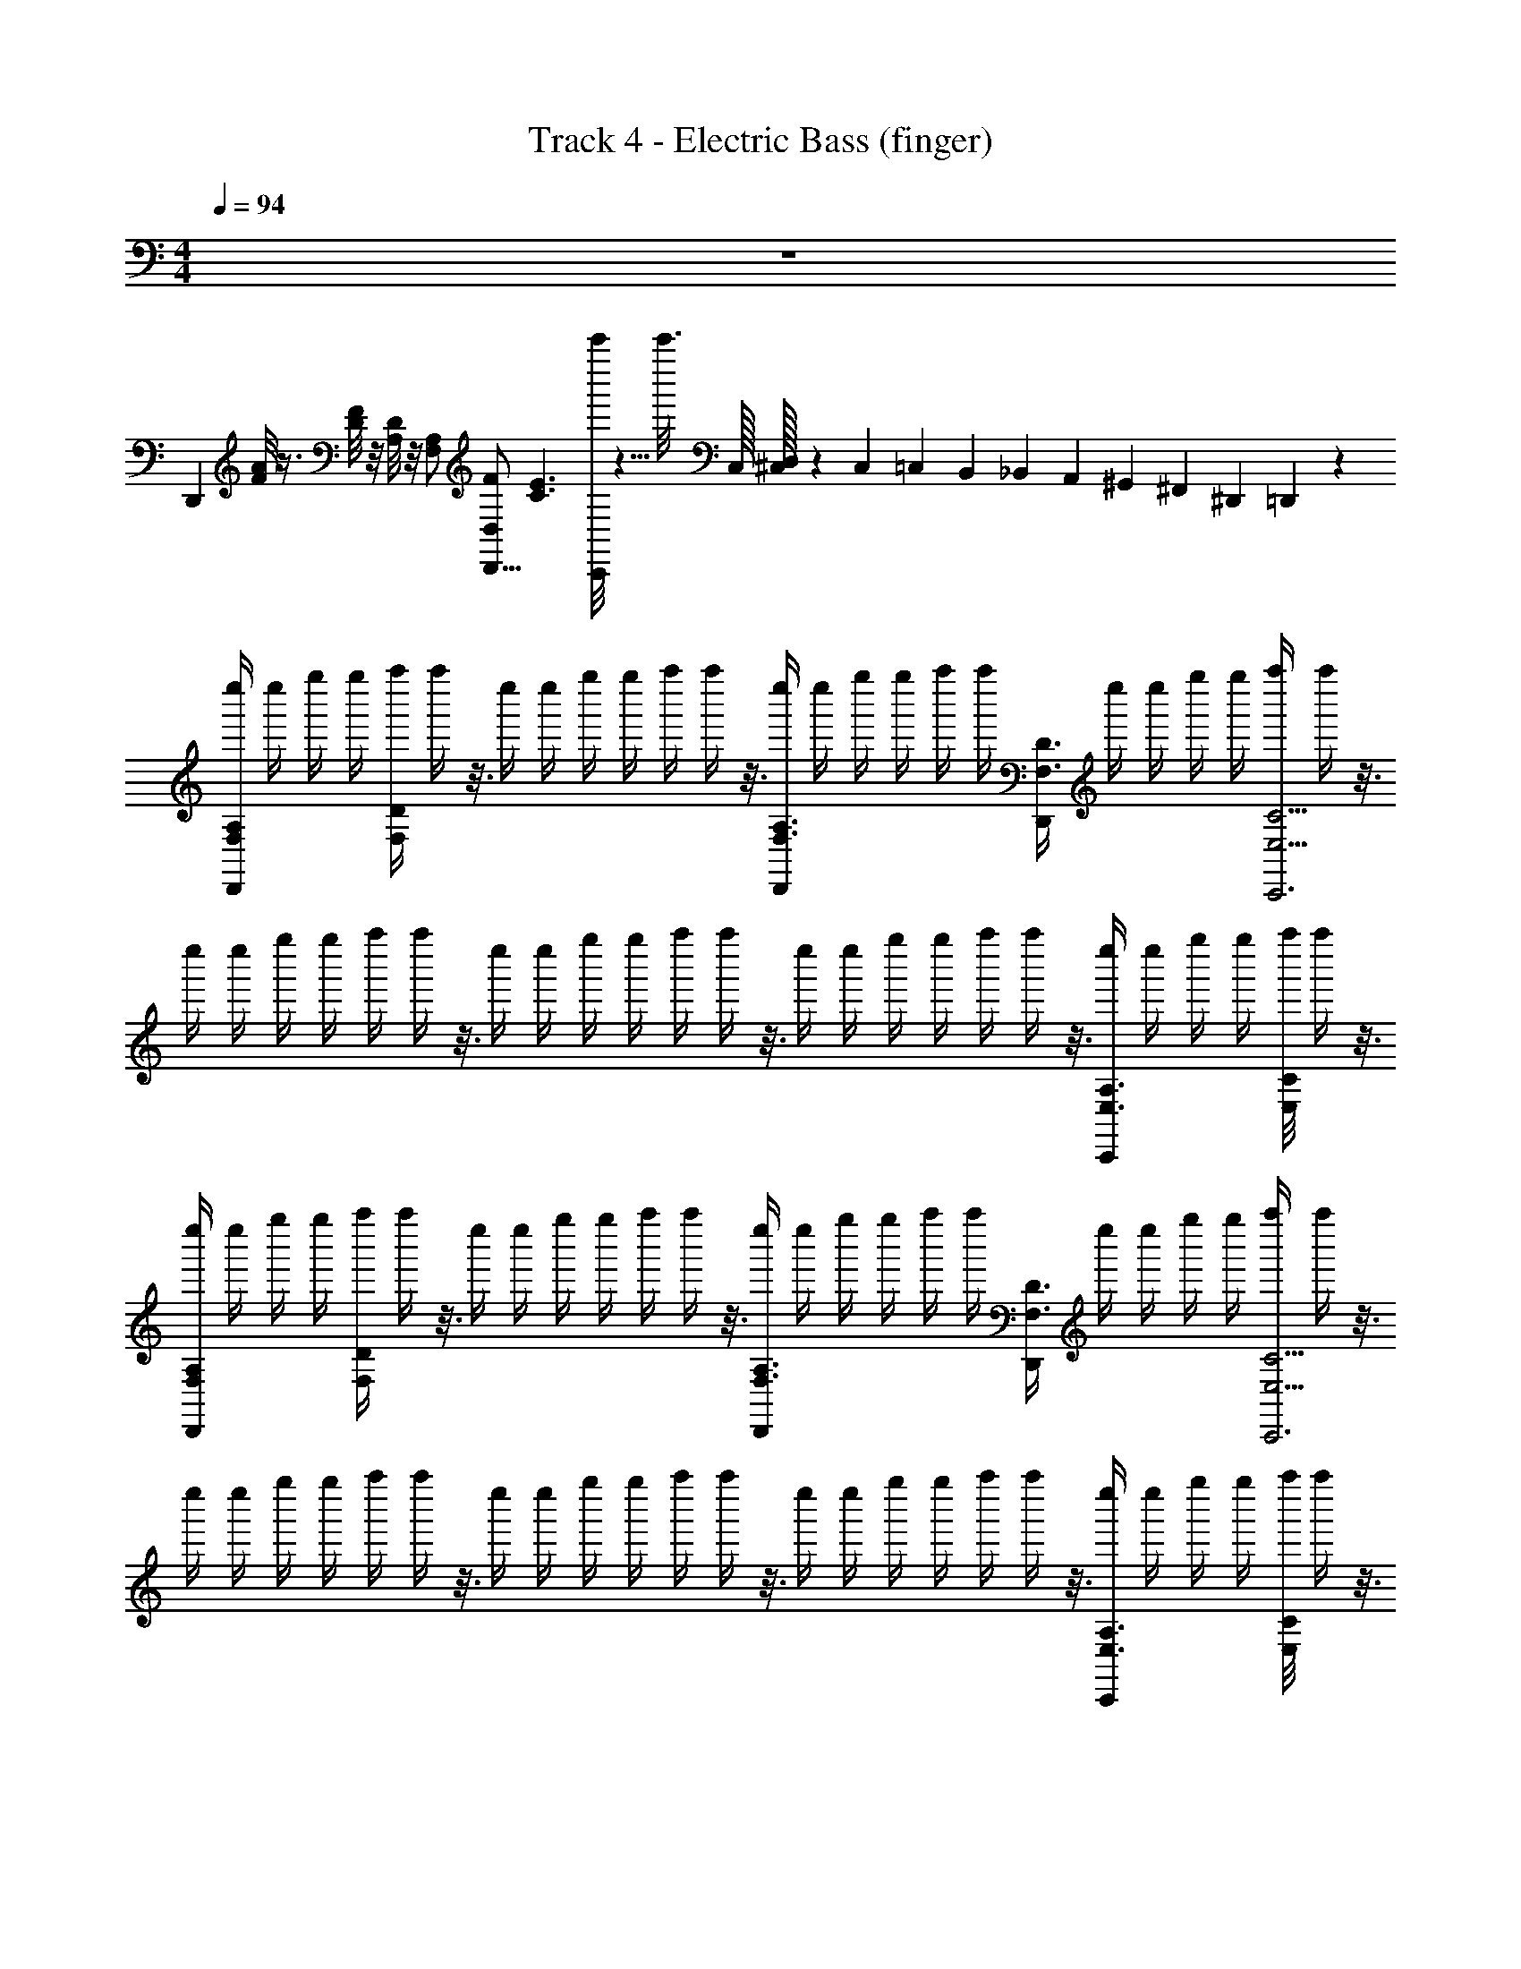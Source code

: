 X: 1
T: Track 4 - Electric Bass (finger)
L: 1/4
M: 4/4
Q: 1/4=94
Z: ABC Generated by Starbound Composer
K: C
z4 
[z/D,,] [F/8A/8] z3/8 [D/8F/8] z/8 [A,/8D/8] z/8 [F,/A,/] [D,/F/D,,9/16] [z/16C3/E3/] [c'''/8C,,89/112] z5/8 [z5/32c'''3/16] C,/32 [^C,/32D,3/14] z41/224 C,3/35 =C,7/160 B,,3/224 _B,,2/63 A,,5/288 ^G,,5/224 ^F,,/63 ^D,,/180 =D,,/120 z/24 
[z/16e''/4F,/A,/D,,] [z3/16e''/4] [z/16g''/4] [z3/16g''/4] [z/16a''/4F,/4D/4] a''/4 z3/16 [z/16e''/4] [z3/16e''/4] [z/16g''/4] [z3/16g''/4] [z/16a''/4] a''/4 z3/16 [z/16e''/4F,3/8A,3/8D,,/] [z3/16e''/4] [z/16g''/4] [z3/16g''/4] [z/16a''/4] [z3/16a''/4] [D,,/4F,3/8D3/8] [z/16e''/4] [z3/16e''/4] [z/16g''/4] [z3/16g''/4] [z/16a''/4E,11/4C11/4C,,3] a''/4 z3/16 
[z/16e''/4] [z3/16e''/4] [z/16g''/4] [z3/16g''/4] [z/16a''/4] a''/4 z3/16 [z/16e''/4] [z3/16e''/4] [z/16g''/4] [z3/16g''/4] [z/16a''/4] a''/4 z3/16 [z/16e''/4] [z3/16e''/4] [z/16g''/4] [z3/16g''/4] [z/16a''/4] a''/4 z3/16 [z/16e''/4E,3/8A,3/8C,,] [z3/16e''/4] [z/16g''/4] [z3/16g''/4] [z/16E,/8C/8a''/4] a''/4 z3/16 
[z/16e''/4F,/A,/D,,] [z3/16e''/4] [z/16g''/4] [z3/16g''/4] [z/16a''/4F,/4D/4] a''/4 z3/16 [z/16e''/4] [z3/16e''/4] [z/16g''/4] [z3/16g''/4] [z/16a''/4] a''/4 z3/16 [z/16e''/4F,3/8A,3/8D,,/] [z3/16e''/4] [z/16g''/4] [z3/16g''/4] [z/16a''/4] [z3/16a''/4] [D,,/4F,3/8D3/8] [z/16e''/4] [z3/16e''/4] [z/16g''/4] [z3/16g''/4] [z/16a''/4E,11/4C11/4C,,3] a''/4 z3/16 
[z/16e''/4] [z3/16e''/4] [z/16g''/4] [z3/16g''/4] [z/16a''/4] a''/4 z3/16 [z/16e''/4] [z3/16e''/4] [z/16g''/4] [z3/16g''/4] [z/16a''/4] a''/4 z3/16 [z/16e''/4] [z3/16e''/4] [z/16g''/4] [z3/16g''/4] [z/16a''/4] a''/4 z3/16 [z/16e''/4E,3/8A,3/8C,,] [z3/16e''/4] [z/16g''/4] [z3/16g''/4] [z/16E,/8C/8a''/4] a''/4 z3/16 
[z/16e''/4F,/F5/8D,,] [z3/16e''/4] [z/16g''/4] [z3/16g''/4] [z/16a''/4F,/4] [z3/16a''/4] [z/4A,5/8] [z/16e''/4] [z3/16e''/4] [z/16g''/4] [z3/16g''/4] [z/16a''/4E3/8] a''/4 z3/16 [z/16e''/4F,3/8D,,/D13/8] [z3/16e''/4] [z/16g''/4] [z3/16g''/4] [z/16a''/4] [z3/16a''/4] [D,,/4F,3/8] [z/16e''/4] [z3/16e''/4] [z/16g''/4] [z3/16g''/4] [z/16a''/4E,11/4C,,3] a''/4 z3/16 
[z/16e''/4E5/8] [z3/16e''/4] [z/16g''/4] [z3/16g''/4] [z/16a''/4] [z3/16a''/4] [z/4G,5/8] [z/16e''/4] [z3/16e''/4] [z/16g''/4] [z3/16g''/4] [z/16a''/4E3/8] a''/4 z3/16 [z/16e''/4D11/8] [z3/16e''/4] [z/16g''/4] [z3/16g''/4] [z/16a''/4] a''/4 z3/16 [z/16e''/4E,3/8C,,] [z3/16e''/4] [z/16g''/4] [z3/16g''/4] [z/16E,/8a''/4] [z3/16a''/4] C/4 
[z/16e''/4F,/F5/8D,,] [z3/16e''/4] [z/16g''/4] [z3/16g''/4] [z/16a''/4F,/4] [z3/16a''/4] [z/4A,5/8] [z/16e''/4] [z3/16e''/4] [z/16g''/4] [z3/16g''/4] [z/16a''/4E3/8] a''/4 z3/16 [z/16e''/4F,3/8D,,/D13/8] [z3/16e''/4] [z/16g''/4] [z3/16g''/4] [z/16a''/4] [z3/16a''/4] [D,,/4F,3/8] [z/16e''/4] [z3/16e''/4] [z/16g''/4] [z3/16g''/4] [z/16a''/4E,11/4C,,3] a''/4 z3/16 
[z/16e''/4E5/8] [z3/16e''/4] [z/16g''/4] [z3/16g''/4] [z/16a''/4] [z3/16a''/4] [z/4G,5/8] [z/16e''/4] [z3/16e''/4] [z/16g''/4] [z3/16g''/4] [z/16a''/4E3/8] a''/4 z3/16 [z/16e''/4D11/8] [z3/16e''/4] [z/16g''/4] [z3/16g''/4] [z/16a''/4] a''/4 z3/16 [z/16e''/4E,3/8C,,] [z3/16e''/4] [z/16g''/4] [z3/16g''/4] [z/16E,/8a''/4] [z3/16a''/4] C/4 
[z/16e''/4F,/D,,D25/8] [z3/16e''/4] [z/16g''/4] [z3/16g''/4] [z/16a''/4F,/4] a''/4 z3/16 [z/16e''/4] [z3/16e''/4] [z/16g''/4] [z3/16g''/4] [z/16a''/4] a''/4 z3/16 [z/16e''/4F,3/8D,,/] [z3/16e''/4] [z/16g''/4] [z3/16g''/4] [z/16a''/4] [z3/16a''/4] [D,,/4F,3/8] [z/16e''/4] [z3/16e''/4] [z/16g''/4] [z3/16g''/4] [z/16a''/4E,11/4C,,3] a''/4 z3/16 
[z/16e''/4] [z3/16e''/4] [z/16g''/4] [z3/16g''/4] [z/16a''/4] a''/4 z3/16 [z/16e''/4] [z3/16e''/4] [z/16g''/4] [z3/16g''/4] [z/16a''/4] a''/4 z3/16 [z/16e''/4] [z3/16e''/4] [z/16g''/4] [z3/16g''/4] [z/16a''/4] a''/4 z3/16 [z/16e''/4E,3/8C,,] [z3/16e''/4] [z/16g''/4] [z3/16g''/4] [z/16E,/8a''/4] a''/4 z3/16 
[z/16e''/4F,/A,/D,,] [z3/16e''/4] [z/16g''/4] [z3/16g''/4] [z/16a''/4F,/4D/4] a''/4 z3/16 [z/16e''/4] [z3/16e''/4] [z/16g''/4] [z3/16g''/4] [z/16a''/4] a''/4 z3/16 [z/16e''/4F,3/8A,3/8D,,/] [z3/16e''/4] [z/16g''/4] [z3/16g''/4] [z/16a''/4] [z3/16a''/4] [D,,/4F,3/8D3/8] [z/16e''/4] [z3/16e''/4] [z/16g''/4] [z3/16g''/4] [z/16a''/4E,11/4C11/4C,,3] a''/4 z3/16 
[z/16e''/4] [z3/16e''/4] [z/16g''/4] [z3/16g''/4] [z/16a''/4] a''/4 z3/16 [z/16e''/4] [z3/16e''/4] [z/16g''/4] [z3/16g''/4] [z/16a''/4] a''/4 z3/16 [z/16e''/4] [z3/16e''/4] [z/16g''/4] [z3/16g''/4] [z/16a''/4] a''/4 z3/16 [z/16e''/4E,3/8A,3/8C,,] [z3/16e''/4] [z/16g''/4] [z3/16g''/4] [z/16E,/8C/8a''/4] a''/4 z3/16 
[F,/_B,/_B,,,] [F,/4D/4] z5/4 [F,3/8B,3/8B,,,/] z3/8 [B,,,/4F,3/8D3/8] z/ [E,11/4E11/4A,,,3] z3/4 
[E,3/8A,,,] z/8 [E,/8E/4] z/8 F/4 [D,,D13/8A,13/8] z [D,,/D5/8A,5/8] z/4 [D,,/4E5/8A,5/8] z/ 
[D,,/F/B,/] [E,,5/G25/8=B,25/8] z/ [z/E,,] 
E,/4 [F/4B,/4] [=F,,D13/8A,13/8] z [F,,/D5/8A,5/8] z/4 [F,,/4E5/8A,5/8] z/ 
[F,,/F/_B,/] [=G,,2G23/8=B,23/8] [zA,,3/] [F3/8A,3/8] z3/32 [z/32A,55/224] 
[z3/14E3/8G,3/8] ^G,3/35 =G,7/160 ^F,3/224 =F,2/63 E,5/288 ^D,5/224 ^C,/63 B,,/180 A,,/120 z/24 [z/16e''/4F,/A,/D,,] [z3/16e''/4] [z/16g''/4] [z3/16g''/4] [z/16a''/4F,/4D/4] a''/4 z3/16 [z/16e''/4] [z3/16e''/4] [z/16g''/4] [z3/16g''/4] [z/16a''/4] a''/4 z3/16 [z/16e''/4F,3/8A,3/8D,,/] [z3/16e''/4] [z/16g''/4] [z3/16g''/4] [z/16a''/4] [z3/16a''/4] [D,,/4F,3/8D3/8] [z/16e''/4] [z3/16e''/4] [z/16g''/4] [z3/16g''/4] 
[z/16a''/4E,11/4C11/4C,,3] a''/4 z3/16 [z/16e''/4] [z3/16e''/4] [z/16g''/4] [z3/16g''/4] [z/16a''/4] a''/4 z3/16 [z/16e''/4] [z3/16e''/4] [z/16g''/4] [z3/16g''/4] [z/16a''/4] a''/4 z3/16 [z/16e''/4] [z3/16e''/4] [z/16g''/4] [z3/16g''/4] [z/16a''/4] a''/4 z3/16 [z/16e''/4E,3/8A,3/8C,,] [z3/16e''/4] [z/16g''/4] [z3/16g''/4] 
[z/16E,/8C/8a''/4] a''/4 z3/16 [z/16e''/4F,/A,/D,,] [z3/16e''/4] [z/16g''/4] [z3/16g''/4] [z/16a''/4F,/4D/4] a''/4 z3/16 [z/16e''/4] [z3/16e''/4] [z/16g''/4] [z3/16g''/4] [z/16a''/4] a''/4 z3/16 [z/16e''/4F,3/8A,3/8D,,/] [z3/16e''/4] [z/16g''/4] [z3/16g''/4] [z/16a''/4] [z3/16a''/4] [D,,/4F,3/8D3/8] [z/16e''/4] [z3/16e''/4] [z/16g''/4] [z3/16g''/4] 
[z/16a''/4E,11/4C11/4C,,3] a''/4 z3/16 [z/16e''/4] [z3/16e''/4] [z/16g''/4] [z3/16g''/4] [z/16a''/4] a''/4 z3/16 [z/16e''/4] [z3/16e''/4] [z/16g''/4] [z3/16g''/4] [z/16a''/4] a''/4 z3/16 [z/16e''/4] [z3/16e''/4] [z/16g''/4] [z3/16g''/4] [z/16a''/4] a''/4 z3/16 [z/16e''/4E,3/8A,3/8C,,] [z3/16e''/4] [z/16g''/4] [z3/16g''/4] 
[z/16E,/8C/8a''/4] a''/4 z3/16 [z/16e''/4F,/F5/8D,,] [z3/16e''/4] [z/16g''/4] [z3/16g''/4] [z/16a''/4F,/4] [z3/16a''/4] [z/4A,5/8] [z/16e''/4] [z3/16e''/4] [z/16g''/4] [z3/16g''/4] [z/16a''/4E3/8] a''/4 z3/16 [z/16e''/4F,3/8D,,/D13/8] [z3/16e''/4] [z/16g''/4] [z3/16g''/4] [z/16a''/4] [z3/16a''/4] [D,,/4F,3/8] [z/16e''/4] [z3/16e''/4] [z/16g''/4] [z3/16g''/4] 
[z/16a''/4E,11/4C,,3] a''/4 z3/16 [z/16e''/4E5/8] [z3/16e''/4] [z/16g''/4] [z3/16g''/4] [z/16a''/4] [z3/16a''/4] [z/4G,5/8] [z/16e''/4] [z3/16e''/4] [z/16g''/4] [z3/16g''/4] [z/16a''/4E3/8] a''/4 z3/16 [z/16e''/4D11/8] [z3/16e''/4] [z/16g''/4] [z3/16g''/4] [z/16a''/4] a''/4 z3/16 [z/16e''/4E,3/8C,,] [z3/16e''/4] [z/16g''/4] [z3/16g''/4] 
[z/16E,/8a''/4] [z3/16a''/4] C/4 [z/16e''/4F,/F5/8D,,] [z3/16e''/4] [z/16g''/4] [z3/16g''/4] [z/16a''/4F,/4] [z3/16a''/4] [z/4A,5/8] [z/16e''/4] [z3/16e''/4] [z/16g''/4] [z3/16g''/4] [z/16a''/4E3/8] a''/4 z3/16 [z/16e''/4F,3/8D,,/D13/8] [z3/16e''/4] [z/16g''/4] [z3/16g''/4] [z/16a''/4] [z3/16a''/4] [D,,/4F,3/8] [z/16e''/4] [z3/16e''/4] [z/16g''/4] [z3/16g''/4] 
[z/16a''/4E,11/4C,,3] a''/4 z3/16 [z/16e''/4E5/8] [z3/16e''/4] [z/16g''/4] [z3/16g''/4] [z/16a''/4] [z3/16a''/4] [z/4G,5/8] [z/16e''/4] [z3/16e''/4] [z/16g''/4] [z3/16g''/4] [z/16a''/4E3/8] a''/4 z3/16 [z/16e''/4D11/8] [z3/16e''/4] [z/16g''/4] [z3/16g''/4] [z/16a''/4] a''/4 z3/16 [z/16e''/4E,3/8C,,] [z3/16e''/4] [z/16g''/4] [z3/16g''/4] 
[z/16E,/8a''/4] [z3/16a''/4] C/4 [z/16e''/4F,/D,,D25/8] [z3/16e''/4] [z/16g''/4] [z3/16g''/4] [z/16a''/4F,/4] a''/4 z3/16 [z/16e''/4] [z3/16e''/4] [z/16g''/4] [z3/16g''/4] [z/16a''/4] a''/4 z3/16 [z/16e''/4F,3/8D,,/] [z3/16e''/4] [z/16g''/4] [z3/16g''/4] [z/16a''/4] [z3/16a''/4] [D,,/4F,3/8] [z/16e''/4] [z3/16e''/4] [z/16g''/4] [z3/16g''/4] 
[z/16a''/4E,11/4C,,3] a''/4 z3/16 [z/16e''/4] [z3/16e''/4] [z/16g''/4] [z3/16g''/4] [z/16a''/4] a''/4 z3/16 [z/16e''/4] [z3/16e''/4] [z/16g''/4] [z3/16g''/4] [z/16a''/4] a''/4 z3/16 [z/16e''/4] [z3/16e''/4] [z/16g''/4] [z3/16g''/4] [z/16a''/4] a''/4 z3/16 [z/16e''/4E,3/8C,,] [z3/16e''/4] [z/16g''/4] [z3/16g''/4] 
[z/16E,/8a''/4] a''/4 z3/16 [z/16e''/4F,/A,/D,,] [z3/16e''/4] [z/16g''/4] [z3/16g''/4] [z/16a''/4F,/4D/4] a''/4 z3/16 [z/16e''/4] [z3/16e''/4] [z/16g''/4] [z3/16g''/4] [z/16a''/4] a''/4 z3/16 [z/16e''/4F,3/8A,3/8D,,/] [z3/16e''/4] [z/16g''/4] [z3/16g''/4] [z/16a''/4] [z3/16a''/4] [D,,/4F,3/8D3/8] [z/16e''/4] [z3/16e''/4] [z/16g''/4] [z3/16g''/4] 
[z/16a''/4E,11/4C11/4C,,3] a''/4 z3/16 [z/16e''/4] [z3/16e''/4] [z/16g''/4] [z3/16g''/4] [z/16a''/4] a''/4 z3/16 [z/16e''/4] [z3/16e''/4] [z/16g''/4] [z3/16g''/4] [z/16a''/4] a''/4 z3/16 [z/16e''/4] [z3/16e''/4] [z/16g''/4] [z3/16g''/4] [z/16a''/4] a''/4 z3/16 [z/16e''/4E,3/8A,3/8C,,] [z3/16e''/4] [z/16g''/4] [z3/16g''/4] 
[z/16E,/8C/8a''/4] a''/4 z3/16 [F,/_B,/B,,,] [F,/4D/4] z5/4 [F,3/8B,3/8B,,,/] z3/8 [B,,,/4F,3/8D3/8] z/ 
[E,11/4E11/4A,,,3] z3/4 [E,3/8A,,,] z/8 
[E,/8E/4] z/8 F/4 [D,,D13/8A,13/8] z [D,,/D5/8A,5/8] z/4 [D,,/4E5/8A,5/8] z/ 
[D,,/F/B,/] [E,,5/G25/8=B,25/8] z/ [z/E,,] 
E,/4 [F/4B,/4] [F,,D13/8A,13/8] z [F,,/D5/8A,5/8] z/4 [F,,/4E5/8A,5/8] z/ 
[F,,/F/_B,/] [G,,2G23/8=B,23/8] [zA,,3/] [F3/8A,3/8] z3/32 [z/32A,55/224] 
[z3/14E3/8G,3/8] ^G,3/35 =G,7/160 ^F,3/224 =F,2/63 E,5/288 D,5/224 C,/63 B,,/180 A,,/120 z/24 [z/16e''/4F,/A,/D,,] [z3/16e''/4] [z/16g''/4] [z3/16g''/4] [z/16a''/4F,/4D/4] a''/4 z3/16 [z/16e''/4] [z3/16e''/4] [z/16g''/4] [z3/16g''/4] [z/16a''/4] a''/4 z3/16 [z/16e''/4F,3/8A,3/8D,,/] [z3/16e''/4] [z/16g''/4] [z3/16g''/4] [z/16a''/4] [z3/16a''/4] [D,,/4F,3/8D3/8] [z/16e''/4] [z3/16e''/4] [z/16g''/4] [z3/16g''/4] 
[z/16a''/4E,11/4C11/4C,,3] a''/4 z3/16 [z/16e''/4] [z3/16e''/4] [z/16g''/4] [z3/16g''/4] [z/16a''/4] a''/4 z3/16 [z/16e''/4] [z3/16e''/4] [z/16g''/4] [z3/16g''/4] [z/16a''/4] a''/4 z3/16 [z/16e''/4] [z3/16e''/4] [z/16g''/4] [z3/16g''/4] [z/16a''/4] a''/4 z3/16 [z/16e''/4E,3/8A,3/8C,,] [z3/16e''/4] [z/16g''/4] [z3/16g''/4] 
[z/16E,/8C/8a''/4] a''/4 z3/16 [z/16e''/4F,/A,/D,,] [z3/16e''/4] [z/16g''/4] [z3/16g''/4] [z/16a''/4F,/4D/4] a''/4 z3/16 [z/16e''/4] [z3/16e''/4] [z/16g''/4] [z3/16g''/4] [z/16a''/4] a''/4 z3/16 [z/16e''/4F,3/8A,3/8D,,/] [z3/16e''/4] [z/16g''/4] [z3/16g''/4] [z/16a''/4] [z3/16a''/4] [D,,/4F,3/8D3/8] [z/16e''/4] [z3/16e''/4] [z/16g''/4] [z3/16g''/4] 
[z/16a''/4E,11/4C11/4C,,3] a''/4 z3/16 [z/16e''/4] [z3/16e''/4] [z/16g''/4] [z3/16g''/4] [z/16a''/4] a''/4 z3/16 [z/16e''/4] [z3/16e''/4] [z/16g''/4] [z3/16g''/4] [z/16a''/4] a''/4 z3/16 [z/16e''/4] [z3/16e''/4] [z/16g''/4] [z3/16g''/4] [z/16a''/4] a''/4 z3/16 [z/16e''/4E,3/8A,3/8C,,] [z3/16e''/4] [z/16g''/4] [z3/16g''/4] 
[z/16E,/8C/8a''/4] a''/4 z3/16 [z/16e''/4F,/F5/8D,,] [z3/16e''/4] [z/16g''/4] [z3/16g''/4] [z/16a''/4F,/4] [z3/16a''/4] [z/4A,5/8] [z/16e''/4] [z3/16e''/4] [z/16g''/4] [z3/16g''/4] [z/16a''/4E3/8] a''/4 z3/16 [z/16e''/4F,3/8D,,/D13/8] [z3/16e''/4] [z/16g''/4] [z3/16g''/4] [z/16a''/4] [z3/16a''/4] [D,,/4F,3/8] [z/16e''/4] [z3/16e''/4] [z/16g''/4] [z3/16g''/4] 
[z/16a''/4E,11/4C,,3] a''/4 z3/16 [z/16e''/4E5/8] [z3/16e''/4] [z/16g''/4] [z3/16g''/4] [z/16a''/4] [z3/16a''/4] [z/4G,5/8] [z/16e''/4] [z3/16e''/4] [z/16g''/4] [z3/16g''/4] [z/16a''/4E3/8] a''/4 z3/16 [z/16e''/4D11/8] [z3/16e''/4] [z/16g''/4] [z3/16g''/4] [z/16a''/4] a''/4 z3/16 [z/16e''/4E,3/8C,,] [z3/16e''/4] [z/16g''/4] [z3/16g''/4] 
[z/16E,/8a''/4] [z3/16a''/4] C/4 [z/16e''/4F,/F5/8D,,] [z3/16e''/4] [z/16g''/4] [z3/16g''/4] [z/16a''/4F,/4] [z3/16a''/4] [z/4A,5/8] [z/16e''/4] [z3/16e''/4] [z/16g''/4] [z3/16g''/4] [z/16a''/4E3/8] a''/4 z3/16 [z/16e''/4F,3/8D,,/D13/8] [z3/16e''/4] [z/16g''/4] [z3/16g''/4] [z/16a''/4] [z3/16a''/4] [D,,/4F,3/8] [z/16e''/4] [z3/16e''/4] [z/16g''/4] [z3/16g''/4] 
[z/16a''/4E,11/4C,,3] a''/4 z3/16 [z/16e''/4E5/8] [z3/16e''/4] [z/16g''/4] [z3/16g''/4] [z/16a''/4] [z3/16a''/4] [z/4G,5/8] [z/16e''/4] [z3/16e''/4] [z/16g''/4] [z3/16g''/4] [z/16a''/4E3/8] a''/4 z3/16 [z/16e''/4D11/8] [z3/16e''/4] [z/16g''/4] [z3/16g''/4] [z/16a''/4] a''/4 z3/16 [z/16e''/4E,3/8C,,] [z3/16e''/4] [z/16g''/4] [z3/16g''/4] 
[z/16E,/8a''/4] [z3/16a''/4] C/4 [z/16e''/4F,/D,,D25/8] [z3/16e''/4] [z/16g''/4] [z3/16g''/4] [z/16a''/4F,/4] a''/4 z3/16 [z/16e''/4] [z3/16e''/4] [z/16g''/4] [z3/16g''/4] [z/16a''/4] a''/4 z3/16 [z/16e''/4F,3/8D,,/] [z3/16e''/4] [z/16g''/4] [z3/16g''/4] [z/16a''/4] [z3/16a''/4] [D,,/4F,3/8] [z/16e''/4] [z3/16e''/4] [z/16g''/4] [z3/16g''/4] 
[z/16a''/4E,11/4C,,3] a''/4 z3/16 [z/16e''/4] [z3/16e''/4] [z/16g''/4] [z3/16g''/4] [z/16a''/4] a''/4 z3/16 [z/16e''/4] [z3/16e''/4] [z/16g''/4] [z3/16g''/4] [z/16a''/4] a''/4 z3/16 [z/16e''/4] [z3/16e''/4] [z/16g''/4] [z3/16g''/4] [z/16a''/4] a''/4 z3/16 [z/16e''/4E,3/8C,,] [z3/16e''/4] [z/16g''/4] [z3/16g''/4] 
[z/16E,/8a''/4] a''/4 z3/16 [z/16e''/4F,/A,/D,,] [z3/16e''/4] [z/16g''/4] [z3/16g''/4] [z/16a''/4F,/4D/4] a''/4 z3/16 [z/16e''/4] [z3/16e''/4] [z/16g''/4] [z3/16g''/4] [z/16a''/4] a''/4 z3/16 [z/16e''/4F,3/8A,3/8D,,/] [z3/16e''/4] [z/16g''/4] [z3/16g''/4] [z/16a''/4] [z3/16a''/4] [D,,/4F,3/8D3/8] [z/16e''/4] [z3/16e''/4] [z/16g''/4] [z3/16g''/4] 
[z/16a''/4E,11/4C11/4C,,3] a''/4 z3/16 [z/16e''/4] [z3/16e''/4] [z/16g''/4] [z3/16g''/4] [z/16a''/4] a''/4 z3/16 [z/16e''/4] [z3/16e''/4] [z/16g''/4] [z3/16g''/4] [z/16a''/4] a''/4 z3/16 [z/16e''/4] [z3/16e''/4] [z/16g''/4] [z3/16g''/4] [z/16a''/4] a''/4 z3/16 [z/16e''/4E,3/8A,3/8C,,] [z3/16e''/4] [z/16g''/4] [z3/16g''/4] 
[z/16E,/8C/8a''/4] a''/4 z3/16 [F,/_B,/B,,,] [F,/4D/4] z5/4 [F,3/8B,3/8B,,,/] z3/8 [B,,,/4F,3/8D3/8] z/ 
[E,11/4E11/4A,,,3] z3/4 [E,3/8A,,,] z/8 
[E,/8E/4] z/8 F/4 [D,,D13/8A,13/8] z [D,,/D5/8A,5/8] z/4 [D,,/4E5/8A,5/8] z/ 
[D,,/F/B,/] [E,,5/G25/8=B,25/8] z/ [z/E,,] 
E,/4 [F/4B,/4] [F,,D13/8A,13/8] z [F,,/D5/8A,5/8] z/4 [F,,/4E5/8A,5/8] z/ 
[F,,/F/_B,/] [G,,2G23/8=B,23/8] [zA,,3/] [F3/8A,3/8] z3/32 [z/32A,55/224] 
[z3/14E3/8G,3/8] ^G,3/35 =G,7/160 ^F,3/224 =F,2/63 E,5/288 D,5/224 C,/63 B,,/180 A,,/120 
